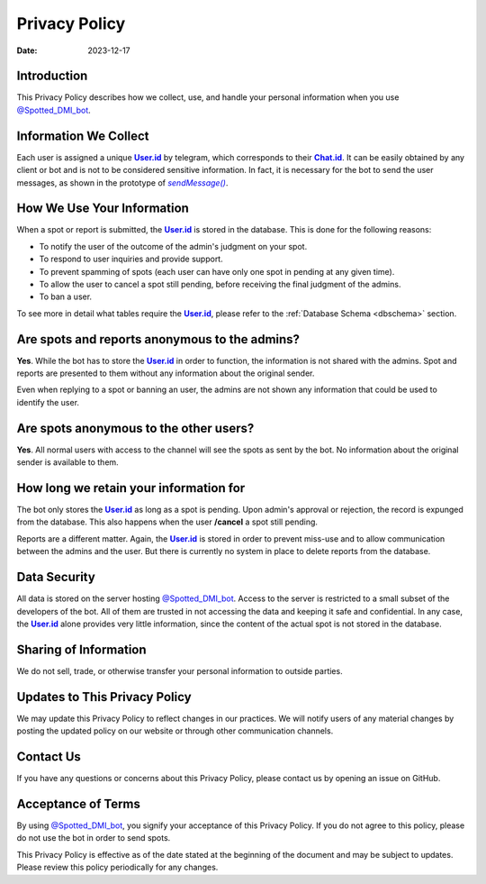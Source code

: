 ===============
Privacy Policy
===============

:Date: 2023-12-17

Introduction
============

This Privacy Policy describes how we collect, use, and handle your personal information when you use |spotted_dmi_bot|_.

Information We Collect
======================

Each user is assigned a unique |user_id|_ by telegram, which corresponds to their |chat_id|_.
It can be easily obtained by any client or bot and is not to be considered sensitive information.
In fact, it is necessary for the bot to send the user messages, as shown in the prototype of |send_message|_.

How We Use Your Information
===========================

When a spot or report is submitted, the |user_id|_ is stored in the database.
This is done for the following reasons:

- To notify the user of the outcome of the admin's judgment on your spot.
- To respond to user inquiries and provide support.
- To prevent spamming of spots (each user can have only one spot in pending at any given time).
- To allow the user to cancel a spot still pending, before receiving the final judgment of the admins.
- To ban a user.

To see more in detail what tables require the |user_id|_, please refer to the :ref:`Database Schema <dbschema>` section.

Are spots and reports anonymous to the admins?
==============================================

**Yes**. 
While the bot has to store the |user_id|_ in order to function, the information is not shared with the admins.
Spot and reports are presented to them without any information about the original sender.

Even when replying to a spot or banning an user, the admins are not shown any information that could be used to identify the user.

Are spots anonymous to the other users?
=======================================

**Yes**.
All normal users with access to the channel will see the spots as sent by the bot.
No information about the original sender is available to them.

How long we retain your information for
=======================================

The bot only stores the |user_id|_ as long as a spot is pending.
Upon admin's approval or rejection, the record is expunged from the database.
This also happens when the user **/cancel** a spot still pending.

Reports are a different matter.
Again, the |user_id|_ is stored in order to prevent miss-use and to allow communication between the admins and the user.
But there is currently no system in place to delete reports from the database.

Data Security
=============

All data is stored on the server hosting |spotted_dmi_bot|_.
Access to the server is restricted to a small subset of the developers of the bot.
All of them are trusted in not accessing the data and keeping it safe and confidential.
In any case, the |user_id|_ alone provides very little information, since the content of the actual spot is not stored in the database.

Sharing of Information
======================

We do not sell, trade, or otherwise transfer your personal information to outside parties. 

Updates to This Privacy Policy
==============================

We may update this Privacy Policy to reflect changes in our practices. We will notify users of any material changes by posting the updated policy on our website or through other communication channels.

Contact Us
==========

If you have any questions or concerns about this Privacy Policy, please contact us by opening an issue on GitHub.

Acceptance of Terms
===================

By using |spotted_dmi_bot|_, you signify your acceptance of this Privacy Policy. 
If you do not agree to this policy, please do not use the bot in order to send spots.

This Privacy Policy is effective as of the date stated at the beginning of the document and may be subject to updates. Please review this policy periodically for any changes.

.. |spotted_dmi_bot| replace:: @Spotted_DMI_bot
.. |user_id| replace:: **User.id**
.. |chat_id| replace:: **Chat.id**
.. |send_message| replace:: *sendMessage()*

.. _spotted_dmi_bot: https://t.me/Spotted_DMI_bot
.. _user_id: https://core.telegram.org/bots/api#user
.. _chat_id: https://core.telegram.org/bots/api#chat
.. _send_message: https://core.telegram.org/bots/api#sendmessage
